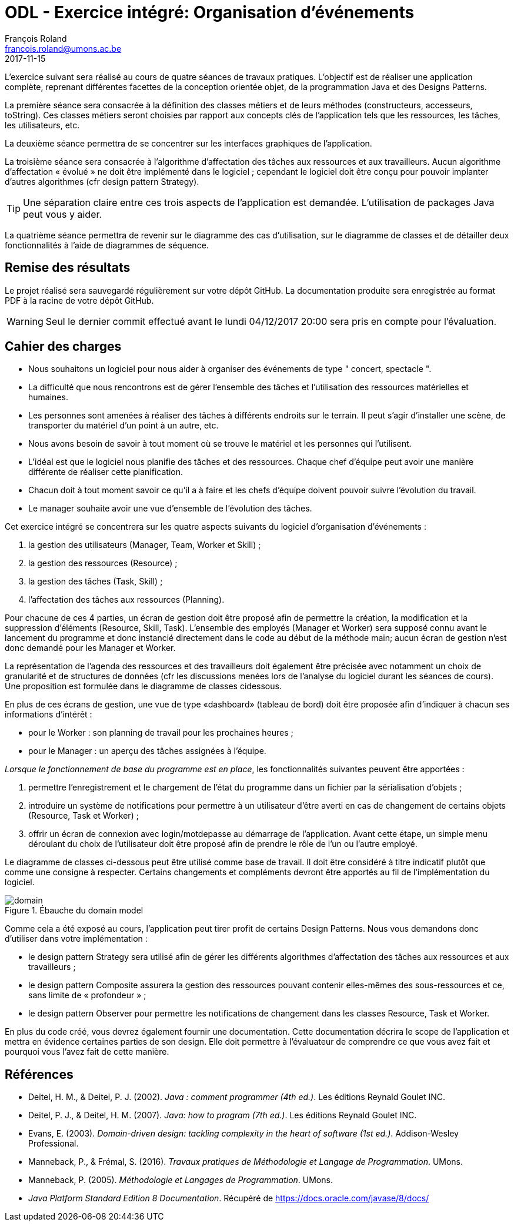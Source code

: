 = ODL - Exercice intégré: Organisation d'événements
François Roland <francois.roland@umons.ac.be>
2017-11-15
:icons: font
:experimental:
ifdef::backend-html5[]
:source-highlighter: highlightjs
endif::[]
ifdef::backend-pdf[]
:source-highlighter: coderay
endif::[]


L'exercice suivant sera réalisé au cours de quatre séances de travaux pratiques.
L'objectif est de réaliser une application complète, reprenant différentes facettes de la conception orientée objet, de la programmation Java et des Designs Patterns.

La première séance sera consacrée à la définition des classes métiers et de leurs méthodes (constructeurs, accesseurs, toString).
Ces classes métiers seront choisies par rapport aux concepts clés de l'application tels que les ressources, les tâches, les utilisateurs, etc.

La deuxième séance permettra de se concentrer sur les interfaces graphiques de l'application.

La troisième séance sera consacrée à l'algorithme d'affectation des tâches aux ressources et aux travailleurs.
Aucun algorithme d'affectation « évolué » ne doit être implémenté dans le logiciel ; cependant le logiciel doit être conçu pour pouvoir implanter d'autres algorithmes (cfr design pattern Strategy).

TIP: Une séparation claire entre ces trois aspects de l'application est demandée.
L'utilisation de packages Java peut vous y aider.

La quatrième séance permettra de revenir sur le diagramme des cas d'utilisation, sur le diagramme de classes et de détailler deux fonctionnalités à l'aide de diagrammes de séquence.

== Remise des résultats

Le projet réalisé sera sauvegardé régulièrement sur votre dépôt GitHub.
La documentation produite sera enregistrée au format PDF à la racine de votre dépôt GitHub.

WARNING: Seul le dernier commit effectué avant le lundi 04/12/2017 20:00 sera pris en compte pour l'évaluation.

== Cahier des charges

****
* Nous souhaitons un logiciel pour nous aider à organiser des événements de type " concert, spectacle ".

* La difficulté que nous rencontrons est de gérer l'ensemble des tâches et l'utilisation des ressources matérielles et humaines.

* Les personnes sont amenées à réaliser des tâches à différents endroits sur le terrain.
Il peut s'agir d'installer une scène, de transporter du matériel d'un point à un autre, etc.

* Nous avons besoin de savoir à tout moment où se trouve le matériel et les personnes qui l'utilisent.

* L'idéal est que le logiciel nous planifie des tâches et des ressources.
Chaque chef d'équipe peut avoir une manière différente de réaliser cette planification.

* Chacun doit à tout moment savoir ce qu'il a à faire et les chefs d'équipe doivent pouvoir suivre l'évolution du travail.

* Le manager souhaite avoir une vue d'ensemble de l'évolution des tâches.
****

Cet exercice intégré se concentrera sur les quatre aspects suivants du logiciel d'organisation d'événements :

. la gestion des utilisateurs (Manager, Team, Worker et Skill) ;
. la gestion des ressources (Resource) ;
. la gestion des tâches (Task, Skill) ;
. l'affectation des tâches aux ressources (Planning).

Pour chacune de ces 4 parties, un écran de gestion doit être proposé afin de permettre la création, la modification et la suppression d'éléments (Resource, Skill, Task).
L'ensemble des employés (Manager et Worker) sera supposé connu avant le lancement du programme et donc instancié directement dans le code au début de la méthode main; aucun écran de gestion n'est donc demandé pour les Manager et Worker.

La représentation de l'agenda des ressources et des travailleurs doit également être précisée avec notamment un choix de granularité et de structures de données (cfr les discussions menées lors de l'analyse du logiciel durant les séances de cours).
Une proposition est formulée dans le diagramme de classes ci­dessous.

En plus de ces écrans de gestion, une vue de type «dashboard» (tableau de bord) doit être proposée afin d'indiquer à chacun ses informations d'intérêt :

* pour le Worker : son planning de travail pour les prochaines heures ;
* pour le Manager : un aperçu des tâches assignées à l'équipe.

_Lorsque le fonctionnement de base du programme est en place_, les fonctionnalités suivantes peuvent être apportées :

. permettre l'enregistrement et le chargement de l'état du programme dans un fichier par la sérialisation d'objets ;
. introduire un système de notifications pour permettre à un utilisateur d'être averti en cas de changement de certains objets (Resource, Task et Worker) ;
. offrir un écran de connexion avec login/mot­de­passe au démarrage de l'application.
Avant cette étape, un simple menu déroulant du choix de l'utilisateur doit être proposé afin de prendre le rôle de l'un ou l'autre employé.

Le diagramme de classes ci-­dessous peut être utilisé comme base de travail.
Il doit être considéré à titre indicatif plutôt que comme une consigne à respecter.
Certains changements et compléments devront être apportés au fil de l'implémentation du logiciel.

.Ébauche du domain model
image::domain.svg[]

Comme cela a été exposé au cours, l'application peut tirer profit de certains Design Patterns.
Nous vous demandons donc d'utiliser dans votre implémentation :

* le design pattern Strategy sera utilisé afin de gérer les différents algorithmes d'affectation des tâches aux ressources et aux travailleurs ;
* le design pattern Composite assurera la gestion des ressources pouvant contenir elles-­mêmes des sous-­ressources et ce, sans limite de « profondeur » ;
* le design pattern Observer pour permettre les notifications de changement dans les classes Resource, Task et Worker.

En plus du code créé, vous devrez également fournir une documentation.
Cette documentation décrira le scope de l'application et mettra en évidence certaines parties de son design.
Elle doit permettre à l'évaluateur de comprendre ce que vous avez fait et pourquoi vous l'avez fait de cette manière.

[bibliography]
== Références

* Deitel, H. M., & Deitel, P. J. (2002). _Java : comment programmer (4th ed.)_. Les éditions Reynald Goulet INC.
* Deitel, P. J., & Deitel, H. M. (2007). _Java: how to program (7th ed.)_. Les éditions Reynald Goulet INC.
* Evans, E. (2003). _Domain-driven design: tackling complexity in the heart of software (1st ed.)_. Addison-Wesley Professional.
* Manneback, P., & Frémal, S. (2016). _Travaux pratiques de Méthodologie et Langage de Programmation_. UMons.
* Manneback, P. (2005). _Méthodologie et Langages de Programmation_. UMons.
* _Java Platform Standard Edition 8 Documentation_. Récupéré de https://docs.oracle.com/javase/8/docs/
